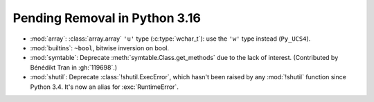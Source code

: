 Pending Removal in Python 3.16
------------------------------

* :mod:`array`:
  :class:`array.array` ``'u'`` type (:c:type:`wchar_t`):
  use the ``'w'`` type instead (``Py_UCS4``).

* :mod:`builtins`:
  ``~bool``, bitwise inversion on bool.

* :mod:`symtable`:
  Deprecate :meth:`symtable.Class.get_methods` due to the lack of interest.
  (Contributed by Bénédikt Tran in :gh:`119698`.)

* :mod:`shutil`: Deprecate :class:`!shutil.ExecError`, which hasn't
  been raised by any :mod:`!shutil` function since Python 3.4. It's
  now an alias for :exc:`RuntimeError`.

